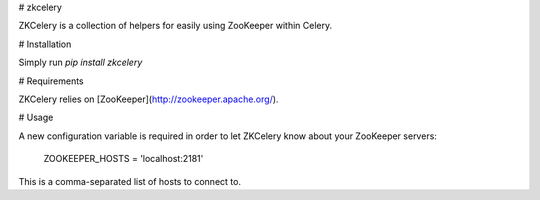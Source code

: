 # zkcelery

ZKCelery is a collection of helpers for easily using ZooKeeper within Celery.


# Installation

Simply run `pip install zkcelery`


# Requirements

ZKCelery relies on [ZooKeeper](http://zookeeper.apache.org/).


# Usage

A new configuration variable is required in order to let ZKCelery know about your ZooKeeper servers:

    ZOOKEEPER_HOSTS = 'localhost:2181'

This is a comma-separated list of hosts to connect to.


